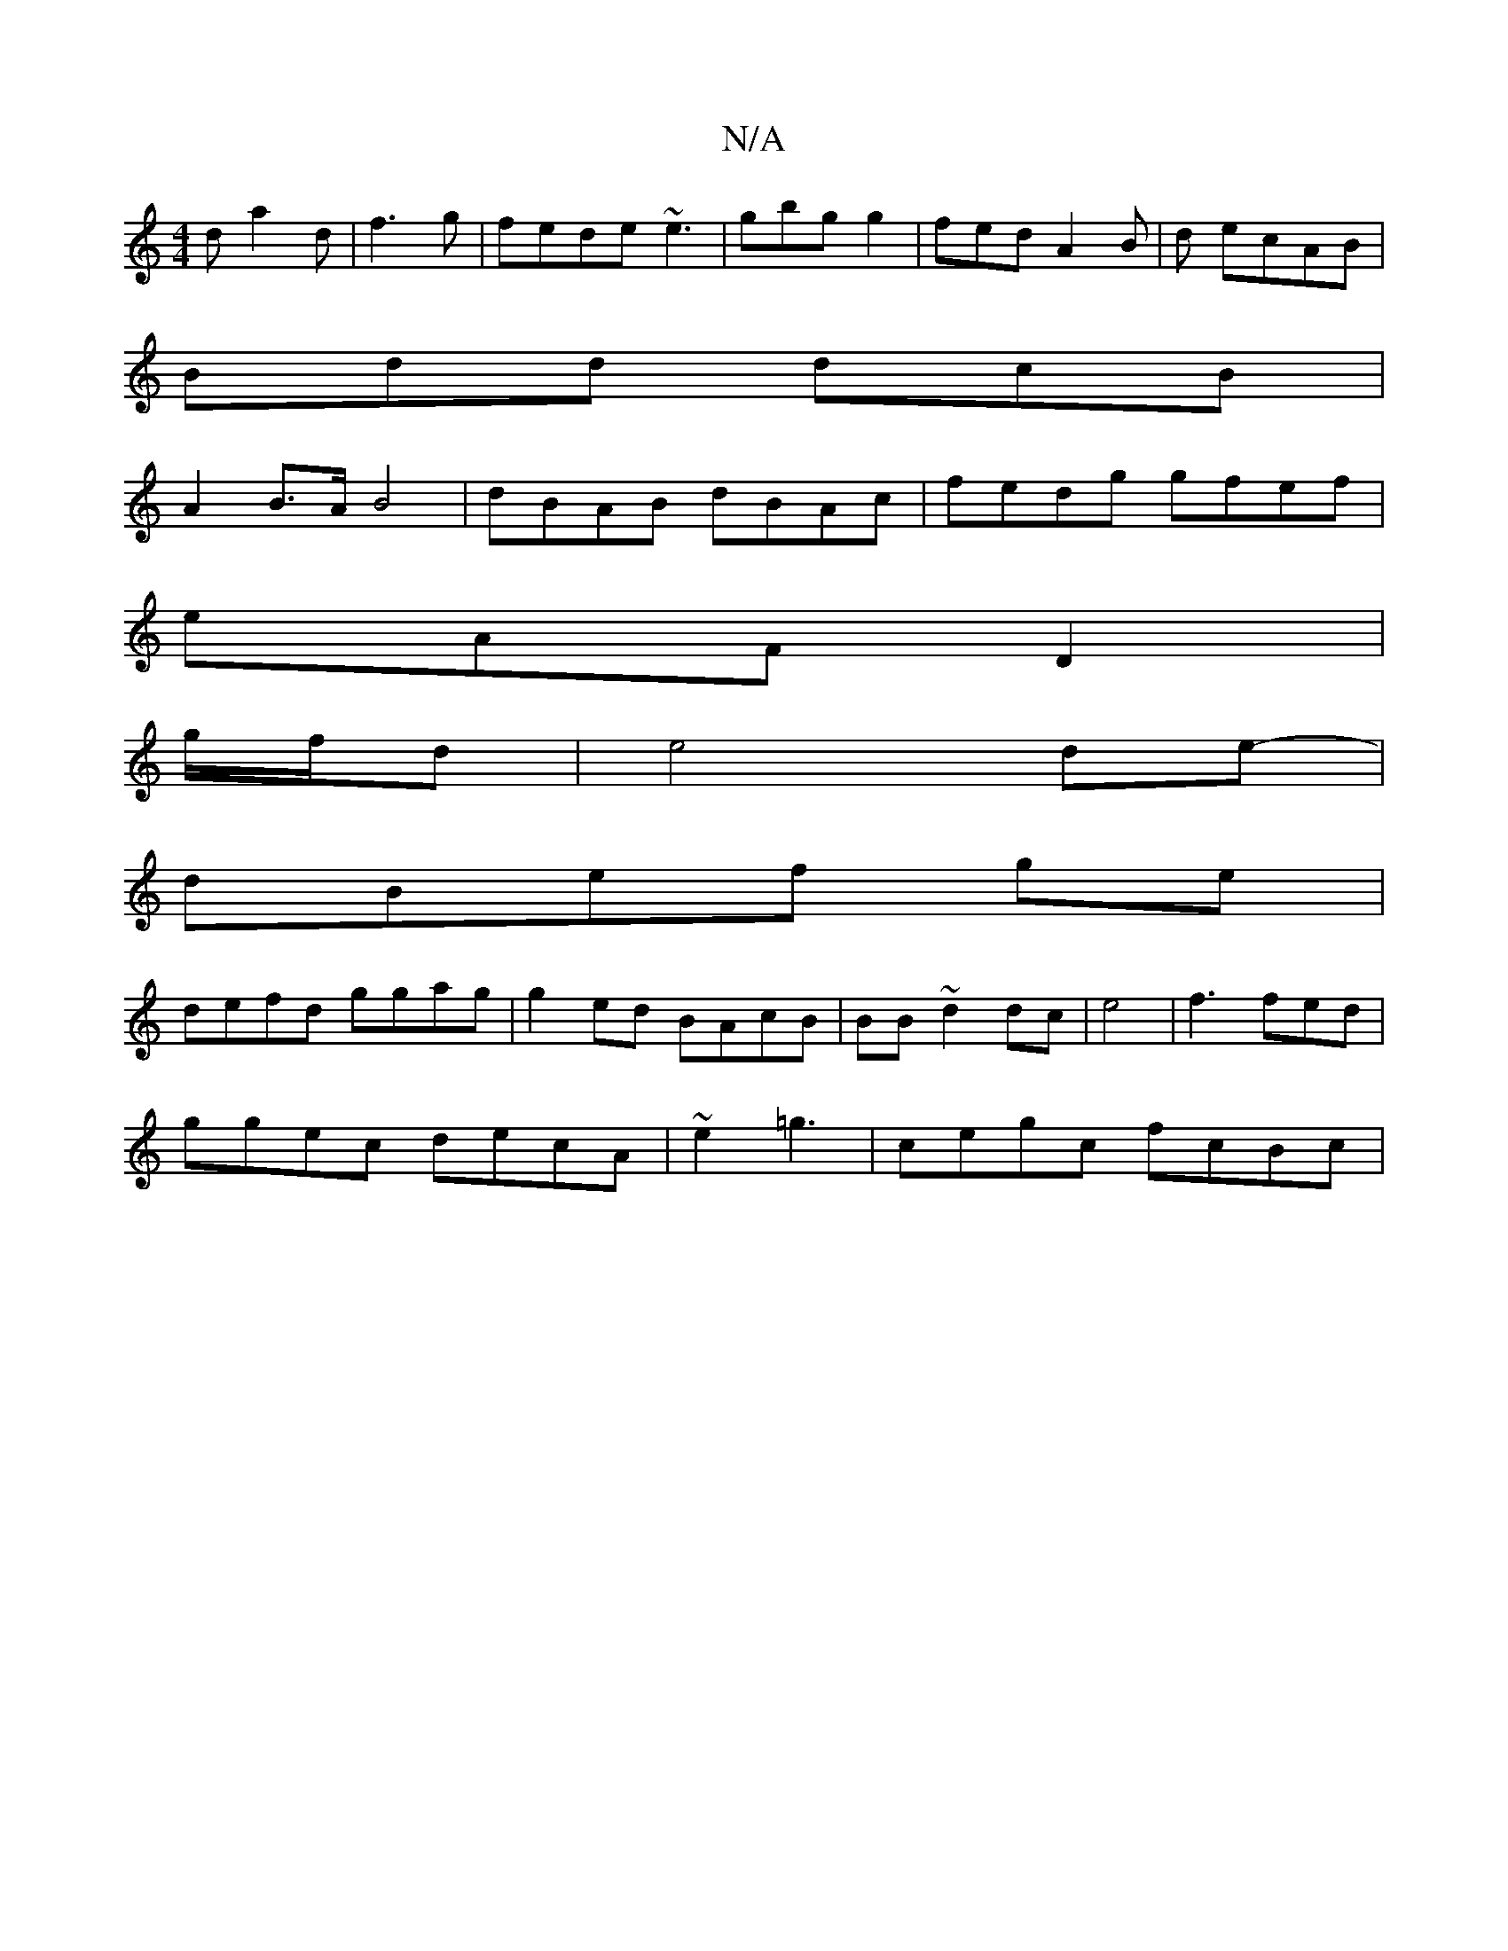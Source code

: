X:1
T:N/A
M:4/4
R:N/A
K:Cmajor
d a2 d | f3g | fede ~e3|gbgig2|fed A2B | d1 ecAB|
Bdd dcB |
A2B>A B4 | dBAB dBAc|fedg gfef|
eAF D2|
g/f/d|e4de-|
dBef ge |
defd ggag |g2ed BAcB|BB~d2 dc | e4 | f3 fed|
ggec decA|~e2 =g3 | cegc fcBc| ~
